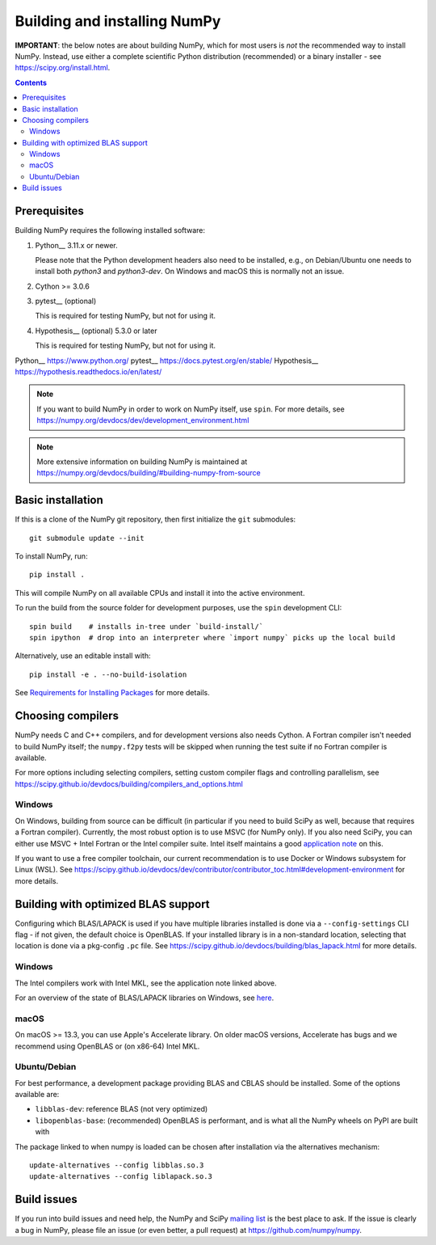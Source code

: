 Building and installing NumPy
+++++++++++++++++++++++++++++

**IMPORTANT**: the below notes are about building NumPy, which for most users
is *not* the recommended way to install NumPy.  Instead, use either a complete
scientific Python distribution (recommended) or a binary installer - see
https://scipy.org/install.html.


.. Contents::

Prerequisites
=============

Building NumPy requires the following installed software:

1) Python__ 3.11.x or newer.

   Please note that the Python development headers also need to be installed,
   e.g., on Debian/Ubuntu one needs to install both `python3` and
   `python3-dev`. On Windows and macOS this is normally not an issue.

2) Cython >= 3.0.6

3) pytest__ (optional)

   This is required for testing NumPy, but not for using it.

4) Hypothesis__ (optional) 5.3.0 or later

   This is required for testing NumPy, but not for using it.

Python__ https://www.python.org/
pytest__ https://docs.pytest.org/en/stable/
Hypothesis__ https://hypothesis.readthedocs.io/en/latest/


.. note::

   If you want to build NumPy in order to work on NumPy itself, use
   ``spin``.  For more details, see
   https://numpy.org/devdocs/dev/development_environment.html

.. note::

   More extensive information on building NumPy is maintained at
   https://numpy.org/devdocs/building/#building-numpy-from-source


Basic installation
==================

If this is a clone of the NumPy git repository, then first initialize
the ``git`` submodules::

    git submodule update --init

To install NumPy, run::

    pip install .

This will compile NumPy on all available CPUs and install it into the active
environment.

To run the build from the source folder for development purposes, use the
``spin`` development CLI::

    spin build    # installs in-tree under `build-install/`
    spin ipython  # drop into an interpreter where `import numpy` picks up the local build

Alternatively, use an editable install with::

    pip install -e . --no-build-isolation

See `Requirements for Installing Packages <https://packaging.python.org/tutorials/installing-packages/>`_
for more details.


Choosing compilers
==================

NumPy needs C and C++ compilers, and for development versions also needs
Cython.  A Fortran compiler isn't needed to build NumPy itself; the
``numpy.f2py`` tests will be skipped when running the test suite if no Fortran
compiler is available. 

For more options including selecting compilers, setting custom compiler flags
and controlling parallelism, see
https://scipy.github.io/devdocs/building/compilers_and_options.html

Windows
-------

On Windows, building from source can be difficult (in particular if you need to
build SciPy as well, because that requires a Fortran compiler). Currently, the
most robust option is to use MSVC (for NumPy only). If you also need SciPy,
you can either use MSVC + Intel Fortran or the Intel compiler suite.
Intel itself maintains a good `application note
<https://software.intel.com/en-us/articles/numpyscipy-with-intel-mkl>`_
on this.

If you want to use a free compiler toolchain, our current recommendation is to
use Docker or Windows subsystem for Linux (WSL).  See
https://scipy.github.io/devdocs/dev/contributor/contributor_toc.html#development-environment
for more details.


Building with optimized BLAS support
====================================

Configuring which BLAS/LAPACK is used if you have multiple libraries installed
is done via a ``--config-settings`` CLI flag - if not given, the default choice
is OpenBLAS. If your installed library is in a non-standard location, selecting
that location is done via a pkg-config ``.pc`` file.
See https://scipy.github.io/devdocs/building/blas_lapack.html for more details.

Windows
-------

The Intel compilers work with Intel MKL, see the application note linked above.

For an overview of the state of BLAS/LAPACK libraries on Windows, see
`here <https://mingwpy.github.io/blas_lapack.html>`_.

macOS
-----

On macOS >= 13.3, you can use Apple's Accelerate library. On older macOS versions,
Accelerate has bugs and we recommend using OpenBLAS or (on x86-64) Intel MKL.

Ubuntu/Debian
-------------

For best performance, a development package providing BLAS and CBLAS should be
installed.  Some of the options available are:

- ``libblas-dev``: reference BLAS (not very optimized)
- ``libopenblas-base``: (recommended) OpenBLAS is performant, and is what all
  the NumPy wheels on PyPI are built with

The package linked to when numpy is loaded can be chosen after installation via
the alternatives mechanism::

    update-alternatives --config libblas.so.3
    update-alternatives --config liblapack.so.3


Build issues
============

If you run into build issues and need help, the NumPy and SciPy
`mailing list <https://scipy.org/scipylib/mailing-lists.html>`_ is the best
place to ask. If the issue is clearly a bug in NumPy, please file an issue (or
even better, a pull request) at https://github.com/numpy/numpy.
